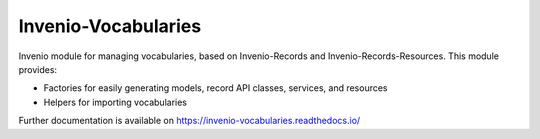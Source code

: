 ..
    Copyright (C) 2020-2021 CERN.

    Invenio-Vocabularies is free software; you can redistribute it and/or
    modify it under the terms of the MIT License; see LICENSE file for more
    details.

======================
 Invenio-Vocabularies
======================

.. image:: https://github.com/inveniosoftware/invenio-vocabularies/workflows/CI/badge.svg
        :target: https://github.com/inveniosoftware/invenio-vocabularies/actions?query=workflow%3ACI

.. image:: https://img.shields.io/coveralls/inveniosoftware/invenio-vocabularies.svg
        :target: https://coveralls.io/r/inveniosoftware/invenio-vocabularies

.. image:: https://img.shields.io/github/tag/inveniosoftware/invenio-vocabularies.svg
        :target: https://github.com/inveniosoftware/invenio-vocabularies/releases

.. image:: https://img.shields.io/pypi/dm/invenio-vocabularies.svg
        :target: https://pypi.python.org/pypi/invenio-vocabularies

.. image:: https://img.shields.io/github/license/inveniosoftware/invenio-vocabularies.svg
        :target: https://github.com/inveniosoftware/invenio-vocabularies/blob/master/LICENSE

Invenio module for managing vocabularies, based on Invenio-Records and Invenio-Records-Resources. This module provides:

- Factories for easily generating models, record API classes, services, and resources
- Helpers for importing vocabularies

Further documentation is available on
https://invenio-vocabularies.readthedocs.io/
